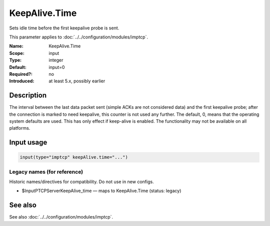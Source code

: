 .. _param-imptcp-keepalive-time:
.. _imptcp.parameter.input.keepalive-time:

KeepAlive.Time
==============

.. index::
   single: imptcp; KeepAlive.Time
   single: KeepAlive.Time

.. summary-start

Sets idle time before the first keepalive probe is sent.

.. summary-end

This parameter applies to :doc:`../../configuration/modules/imptcp`.

:Name: KeepAlive.Time
:Scope: input
:Type: integer
:Default: input=0
:Required?: no
:Introduced: at least 5.x, possibly earlier

Description
-----------
The interval between the last data packet sent (simple ACKs are not
considered data) and the first keepalive probe; after the connection
is marked to need keepalive, this counter is not used any further.
The default, 0, means that the operating system defaults are used.
This has only effect if keep-alive is enabled. The functionality may
not be available on all platforms.

Input usage
-----------
.. _param-imptcp-input-keepalive-time:
.. _imptcp.parameter.input.keepalive-time-usage:

.. code-block:: rsyslog

   input(type="imptcp" keepAlive.time="...")

Legacy names (for reference)
~~~~~~~~~~~~~~~~~~~~~~~~~~~~
Historic names/directives for compatibility. Do not use in new configs.

.. _imptcp.parameter.legacy.inputptcpserverkeepalive_time:

- $InputPTCPServerKeepAlive_time — maps to KeepAlive.Time (status: legacy)

.. index::
   single: imptcp; $InputPTCPServerKeepAlive_time
   single: $InputPTCPServerKeepAlive_time

See also
--------
See also :doc:`../../configuration/modules/imptcp`.
